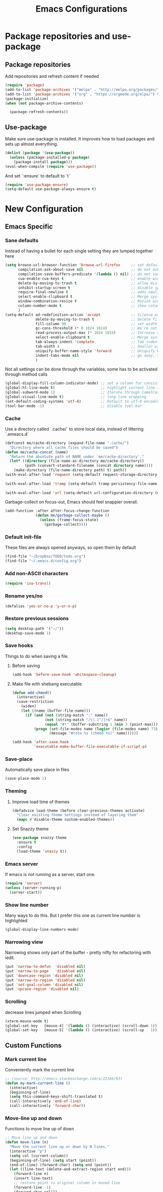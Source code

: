 #+TITLE: Emacs Configurations
* Package repositories and use-package
** Package repositories
   Add repositories and refresh content if needed
   #+BEGIN_SRC emacs-lisp
   (require 'package)
   (add-to-list 'package-archives '("melpa" . "http://melpa.org/packages/") t)
   (add-to-list 'package-archives '("org" . "https://orgmode.org/elpa/") t) ;; newest version of org-mode
   (package-initialize)
   (when (not package-archive-contents)

     (package-refresh-contents))

   #+END_SRC
** Use-package
   Make sure use-package is installed. It improves how to load packages and sets up almost
   everything.
   #+BEGIN_SRC emacs-lisp
   (dolist (package '(use-package))
     (unless (package-installed-p package)
       (package-install package)))
   (eval-when-compile (require 'use-package))
   #+END_SRC
   And set `:ensure` to default to `t`
   #+BEGIN_SRC emacs-lisp
   (require 'use-package-ensure)
   (setq-default use-package-always-ensure t)
   #+END_SRC
* New Configuration
** Emacs Specific
*** Sane defaults
    Instead of having a bullet for each single setting they are lumped together here
    #+BEGIN_SRC emacs-lisp
    (setq browse-url-browser-function 'browse-url-firefox     ;; set default browser to Firefox
          compilation-ask-about-save nil                      ;; do not ask about saving when compiling
          compilation-save-buffers-predicate '(lambda () nil) ;; do not save unrelated buffers
          cua-enable-cua-keys t                               ;; enable windows bindings for cut/copy/paste
          delete-by-moving-to-trash t                         ;; allow mistakes
          inhibit-startup-screen t                            ;; disable splash screen
          require-final-newline t                             ;; adds newline at end of file if necessary
          select-enable-clipboard t                           ;; Merge system's and Emacs' clipboard
          window-combination-resize t                         ;; Resize windows proportionally
          column-number-mode t                                ;; show column
          )
    (setq-default ad-redefinition-action 'accept              ;; Silence warnings for redefinition
                  delete-by-moving-to-trash t                 ;; Delete files to trash
                  fill-column 90                              ;; set width for linebreaking
                  gc-cons-threshold (* 8 1024 1024)           ;; We're not using Game Boys anymore
                  read-process-output-max (* 1024 1024)       ;; Increase read size per process
                  select-enable-clipboard t                   ;; Merge system's and Emacs' clipboard
                  tab-always-indent 'complete                 ;; Tab indents first then tries completions
                  tab-width 4                                 ;; Smaller width for tab characters
                  uniquify-buffer-name-style 'forward         ;; Uniquify buffer names
                  indent-tabs-mode nil                        ;; go away, tabs - use spaces!
                  )
    #+END_SRC
    Not all settings can be done through the variables, some has to be activated through
    method calls
    #+BEGIN_SRC emacs-lisp
    (global-display-fill-column-indicator-mode) ;; set a column for consistent line breaks
    (global-hl-line-mode t)                     ;; highlight current line in all modes
    (global-subword-mode 1)                     ;; Iterate through CamelCase words
    (global-visual-line-mode t)                 ;; long line wrapping
    (set-default-coding-systems 'utf-8)         ;; Default to utf-8 encoding
    (tool-bar-mode -1)                          ;; disable tool-bar
    #+END_SRC
*** Cache
    Use a directory called `.cache/` to store local data, instead of littering `.emeacs.d`
    #+BEGIN_SRC emacs-lisp
    (defconst me/cache-directory (expand-file-name ".cache/")
      "Directory where all cache files should be saved")
    (defun me/cache-concat (name)
      "Return the absolute path of NAME under `me/cache-directory'."
      (let* ((directory (file-name-as-directory me/cache-directory))
             (path (convert-standard-filename (concat directory name))))
        (make-directory (file-name-directory path) t) path))
    (with-eval-after-load 'request (setq-default request-storage-directory (me/cache-concat
                                                                            "request/")))
    (with-eval-after-load 'tramp (setq-default tramp-persistency-file-name (me/cache-concat
                                                                            "tramp.eld")))
    (with-eval-after-load 'url (setq-default url-configuration-directory (me/cache-concat "url/")))
    #+END_SRC

    Garbage-collect on focus-out, Emacs should feel snappier overall.
    #+BEGIN_SRC emacs-lisp
    (add-function :after after-focus-change-function
                  (defun me/garbage-collect-maybe ()
                    (unless (frame-focus-state)
                      (garbage-collect))))
    #+END_SRC
*** Default init-file
    These files are always opened anyways, so open them by default
    #+BEGIN_SRC emacs-lisp
    (find-file "~/Dropbox/TODO/todo.org")
    (find-file "~/.emacs.d/config.org")
    #+END_SRC
*** Add non-ASCII characters
    #+BEGIN_SRC emacs-lisp
    (require 'iso-transl)
    #+END_SRC
*** Rename yes/no
    #+BEGIN_SRC emacs-lisp
    (defalias 'yes-or-no-p 'y-or-n-p)
    #+END_SRC
*** Restore previous sessions
    #+BEGIN_SRC emacs-lisp
    (setq desktop-path '("~/"))
    (desktop-save-mode 1)
    #+END_SRC

*** Save hooks
    Things to do when saving a file.
**** Before saving
     #+BEGIN_SRC emacs-lisp
     (add-hook 'before-save-hook 'whitespace-cleanup)
     #+END_SRC
**** Make file with shebang executable
     #+BEGIN_SRC emacs-lisp
     (defun add-chmod()
       (interactive)
       (save-restriction
         (widen)
         (let ((name (buffer-file-name)))
           (if (and (not (string-match ":" name))
                    (not (string-match "/\\.[^/]+$" name))
                    (equal "#!" (buffer-substring 1 (min 3 (point-max)))))
               (progn (set-file-modes name (logior (file-modes name) 73))
                      (message "Wrote %s (chmod +x)" name))))))

     (add-hook 'after-save-hook
               'executable-make-buffer-file-executable-if-script-p)
     #+END_SRC
*** Save-place
    Automatically save place in files
    #+BEGIN_SRC emacs-lisp
    (save-place-mode 1)
    #+END_SRC
*** Theming
**** Improve load time of themes
     #+BEGIN_SRC emacs-lisp
     (defadvice load-theme (before clear-previous-themes activate)
       "Clear existing theme settings instead of layering them"
       (mapc #'disable-theme custom-enabled-themes))
     #+END_SRC
**** Set Snazzy theme
     #+BEGIN_SRC emacs-lisp
     (use-package snazzy-theme
       :ensure t
       :config
       (load-theme 'snazzy t))
     #+END_SRC
*** Emacs server
    If emacs is not running as a server, start one.
    #+BEGIN_SRC emacs-lisp
    (require 'server)
    (unless (server-running-p)
      (server-start))
    #+END_SRC

*** Show line number
    Many ways to do this. But I prefer this one as current line number is highlighted
    #+BEGIN_SRC emacs-lisp
    (global-display-line-numbers-mode)
    #+END_SRC

*** Narrowing view
    Narrowing shows only part of the buffer - pretty nifty for refactoring with iedit.
    #+BEGIN_SRC emacs-lisp
    (put 'narrow-to-defun  'disabled nil)
    (put 'narrow-to-page   'disabled nil)
    (put 'downcase-region 'disabled nil)
    (put 'narrow-to-region 'disabled nil)
    (put 'set-goal-column 'disabled nil)
    (put 'upcase-region 'disabled nil)
    #+END_SRC

*** Scrolling
    decrease lines jumped when Scrolling
    #+BEGIN_SRC emacs-lisp
    (xterm-mouse-mode t)
    (global-set-key   [mouse-4] '(lambda () (interactive) (scroll-down 1)))
    (global-set-key   [mouse-5] '(lambda () (interactive) (scroll-up   1)))
    #+END_SRC
** Custom Functions
*** Mark current line
    Conveniently mark the current line
    #+BEGIN_SRC emacs-lisp
    ;; (source: http://emacs.stackexchange.com/a/22166/93)
    (defun my-mark-current-line ()
      (interactive)
      (beginning-of-line)
      (setq this-command-keys-shift-translated t)
      (call-interactively 'end-of-line)
      (call-interactively 'forward-char))
    #+END_SRC
*** Move-line up and down
    Functions to move line up of down
    #+BEGIN_SRC emacs-lisp
    ;; Move line up and down
    (defun move-line (n)
      "Move the current line up or down by N lines."
      (interactive "p")
      (setq col (current-column))
      (beginning-of-line) (setq start (point))
      (end-of-line) (forward-char) (setq end (point))
      (let ((line-text (delete-and-extract-region start end)))
        (forward-line n)
        (insert line-text)
        ;; restore point to original column in moved line
        (forward-line -1)
        (forward-char col)))
    (defun move-line-up (n)
      "Move the current line up by N lines."
      (interactive "p")
      (move-line (if (null n) -1 (- n))))
    (defun move-line-down (n)
      "Move the current line down by N lines."
      (interactive "p")
      (move-line (if (null n) 1 n)))
    #+END_SRC

*** Move region up and down
    #+BEGIN_SRC emacs-lisp
    (defun move-region (start end n)
      "Move the current region up or down by N lines."
      (interactive "r\np")
      (let ((line-text (delete-and-extract-region start end)))
        (forward-line n)
        (let ((start (point)))
          (insert line-text)
          (setq deactivate-mark nil)
          (set-mark start))))

    (defun move-region-up (start end n)
      "Move the current line up by N lines."
      (interactive "r\np")
      (move-region start end (if (null n) -1 (- n))))

    (defun move-region-down (start end n)
      "Move the current line down by N lines."
      (interactive "r\np")
      (move-region start end (if (null n) 1 n)))
    #+END_SRC

*** Comment box
    #+BEGIN_SRC emacs-lisp
    ;;;;;;;;;;;;;;;;;;;;;;;;;;;;;;;;;;;;;;;;;;;;;;;;;;;;;;;;;;;;;;;;;;;;;;;;;;;;
    ;; Full width comment box                                                 ;;
    ;; from http://irreal.org/blog/?p=374                                     ;;
    ;;;;;;;;;;;;;;;;;;;;;;;;;;;;;;;;;;;;;;;;;;;;;;;;;;;;;;;;;;;;;;;;;;;;;;;;;;;;
    (defun bjm-comment-box (b e)
      ;; "Draw a box comment around the region but arrange for the region to extend
      ;; to at least the fill column. Place the point after the comment box."
      (interactive "r")
      (let ((e (copy-marker e t)))
        (goto-char b)
        (end-of-line)
        (insert-char ?  (- fill-column (current-column)))
        (comment-box b e 1)
        (goto-char e)
        (set-marker e nil)))
    #+END_SRC
*** Sort words
    #+BEGIN_SRC emacs-lisp
    (defun sort-words (reverse beg end)
      "Sort words in region alphabetically, in REVERSE if negative.
    Prefixed with negative \\[universal-argument], sorts in reverse.

    The variable `sort-fold-case' determines whether alphabetic case
    affects the sort order.

    See `sort-regexp-fields'."
      (interactive "*P\nr")
      (sort-regexp-fields reverse "\\w+" "\\&" beg end))
    #+END_SRC
*** Align to space and ampersand (&)
    #+BEGIN_SRC emacs-lisp
    (defun align-whitespace (start end)
      ;; Align columns by whitespace
      (interactive "r")
      (align-regexp start end
                    "\\(\\s-*\\)\\s-" 1 0 t))

    (defun align-& (start end)
      ;; Align columns by ampersand
      (interactive "r")
      (align-regexp start end
                    "\\(\\s-*\\)&" 1 1 t))
    #+END_SRC

*** TRAMP
    TRAMP is our tool of choice for working with SSH-connections
    #+BEGIN_SRC emacs-lisp
    ;; There are a lot of settings we want to enable only if we are or are not
    ;; visiting a TRAMP file, so we provide a helper method to check if we're in a
    ;; tramp file.
    (defun is-current-file-tramp ()
      (tramp-tramp-file-p (buffer-file-name (current-buffer))))

    (add-hook 'find-file-hook (lambda ()
                                (if (is-current-file-tramp)
                                    (setq-local make-backup-files nil))))
    #+END_SRC
** Not mode specific Hotkeys
   These hotkeys are not supposed to be mode-specific as they should be bound with use-package
   #+BEGIN_SRC emacs-lisp
   (global-set-key (kbd "C--")		'text-scale-decrease)
   (global-set-key (kbd "C-c i r")	'indent-region)
   (global-set-key (kbd "M-<down>")	'move-line-down)
   (global-set-key (kbd "M-<down>")	'move-region-down)
   (global-set-key (kbd "M-<up>")	'move-line-up)
   (global-set-key (kbd "M-<up>")	'move-region-up)
   (global-set-key (kbd "M-D")		'delete-pair)
   (global-set-key (kbd "M-æ")		'my-mark-current-line)
   (global-set-key [C-mouse-4]		'text-scale-increase)
   (global-set-key [C-mouse-5]		'text-scale-decrease)
   (global-set-key [C-tab]		'other-window)
   (global-set-key [f9]			'ispell-change-dictionary)
   (global-set-key (kbd "C-+")		'text-scale-increase)
   #+END_SRC
** Mode Configurations
*** bash/shell
    #+BEGIN_SRC emacs-lisp
    ;; (use-package shell)
    #+END_SRC
*** C/C++
**** Rtags
     Use rtags for navigation
     #+BEGIN_SRC emacs-lisp
     (use-package rtags
       :ensure t
       :hook ((c-mode-common . (lambda ()
                                 (if (not (is-current-file-tramp))
                                     (rtags-start-process-unless-running))))
              (c++-mode-common . (lambda ()
                                   (if (not (is-current-file-tramp))
                                       (rtags-start-process-unless-running)))))
       :config
       (progn
         ;; Flycheck setup
         (defun my-flycheck-rtags-setup ()
           (flycheck-select-checker 'rtags)
           ;; RTags creates more accurate overlays.
           (setq-local flycheck-highlighting-mode nil)
           (setq-local flycheck-check-syntax-automatically nil))
         ;; c-mode-common-hook is also called by c++-mode
         (add-hook 'c-mode-common-hook #'my-flycheck-rtags-setup)
         ;; Keybindings
         (rtags-enable-standard-keybindings c-mode-base-map "C-c r")))
     #+END_SRC
**** Completion
     Use irony for completion
     #+BEGIN_SRC emacs-lisp
     (use-package irony
       :ensure t
       :hook ((c-mode-common . (lambda ()
                                 (if (not (is-current-file-tramp))
                                     (irony-mode))))
              (c++-mode-common . (lambda ()
                                   (if (not (is-current-file-tramp))
                                       (irony-mode))))
              (irony-mode . irony-cdb-autosetup-compile-options)))
     (use-package company-irony
       :ensure t
       :hook ((c++-mode-common . (lambda ()
                                   (push 'company-irony company-backends)))))
     #+END_SRC
**** Syntax checking
     #+BEGIN_SRC emacs-lisp
     (use-package flycheck-rtags
       :ensure t)
     #+END_SRC
**** Set indentation and style
     #+BEGIN_SRC emacs-lisp
     (setq c-default-style "bsd"
           c-basic-offset 4)
     #+END_SRC
*** Conf-mode
    Associate various files with conf-mode
    #+BEGIN_SRC emacs-lisp
    (use-package conf-mode
      :mode ("\\.gitignore"))
    #+END_SRC
*** Company
**** Main company mode
     Company is a text completion framework for Emacs. The name stands for "complete anything".
     It uses pluggable back-ends and front-ends to retrieve and display completion candidates.
     #+BEGIN_SRC emacs-lisp
     (use-package company
       :ensure t
       :init
       (global-company-mode)
       :hook ((after-init . global-company-mode))
       :config
       (setq company-dabbrev-downcase nil
             company-echo-delay 0
             company-idle-delay 0.01
             company-minimum-prefix-length 1
             company-selection-wrap-around t
             company-show-numbers t
             company-tooltip-align-annotations t
             company-tooltip-limit 20
             company-tooltip-align-annotations t)

       (defvar company-mode/enable-yas t	;; Make company and yasnippet play nicely together

         "Enable yasnippet for all backends.")
       (defun company-mode/backend-with-yas (backend)
         (if (or (not company-mode/enable-yas) (and (listp backend) (member 'company-yasnippet backend)))
             backend
           (append (if (consp backend) backend (list backend))
                   '(:with company-yasnippet))))
       (setq company-backends (mapcar #'company-mode/backend-with-yas company-backends))
       )
     #+END_SRC

**** General Company additions
     This sections includes different backends we always want.
***** Company-statistics
      This backend helps improve the user experience by keeping track of completions used and
      order things accordingly
      #+BEGIN_SRC emacs-lisp
      (use-package company-statistics
        :config
        (company-statistics-mode))
      #+END_SRC
***** Company-quickhelp
      Mode to show documentation in company
      #+BEGIN_SRC emacs-lisp
      (use-package company-quickhelp          ; Documentation popups for Company
        :ensure t
        :after company
        :config (company-quickhelp-mode))
      #+END_SRC
***** Fuzzy search
      Yes - we can have fuzzy search here too.
      #+BEGIN_SRC emacs-lisp
      (use-package company-fuzzy
        :ensure t
        :config
        (global-company-fuzzy-mode))

      #+END_SRC
*** CSV-mode
    #+BEGIN_SRC emacs-lisp
    (use-package csv-mode
      ;;   :init (defcustom csv+-quoted-newline "\^@"
      ;;           "Replace for newlines in quoted fields."
      ;;           :group 'sv
      ;;           :type 'string)
      ;;   :hook ((csv-mode . csv-align-mode))

      ;;   (defun csv+-quoted-newlines
      ;;       (&optional
      ;;        b
      ;;        e
      ;;        inv)
      ;;     "Replace newlines in quoted fields of region B E by `csv+-quoted-newline'.
      ;; B and E default to `point-min' and `point-max', respectively.
      ;; If INV is non-nil replace quoted `csv+-quoted-newline' chars by newlines."
      ;;     (interactive (append (when (region-active-p)
      ;;                            (list (region-begin)
      ;;                                  (region-end))) prefix-arg))
      ;;     (unless b
      ;;       (setq b (point-min)))
      ;;     (unless e
      ;;       (setq e (point-max)))
      ;;     (save-excursion (goto-char b)
      ;;                     (let ((from (if inv csv+-quoted-newline "\n"))
      ;;                           (to (if inv "\n" csv+-quoted-newline)))
      ;;                       (while (search-forward from e t)
      ;;                         (when (nth 3 (save-excursion (syntax-ppss (1- (point)))))
      ;;                           (replace-match to))))))

      ;;   (defsubst csv+-quoted-newlines-write-contents ()
      ;;     "Inverse operation of `csv+-quoted-newlines' for the full buffer."
      ;;     (save-excursion (save-restriction (widen)
      ;;                                       (let ((file (buffer-file-name))
      ;;                                             (contents (buffer-string)))
      ;;                                         (with-temp-buffer (insert contents)
      ;;                                                           (csv+-quoted-newlines (point-min)
      ;;                                                                                 (point-max) t)
      ;;                                                           (write-region (point-min)
      ;;                                                                         (point-max) file)))))
      ;;     (set-visited-file-modtime)
      ;;     (set-buffer-modified-p nil)
      ;;     t ;; File contents has been written (see `write-contents-functions').
      ;;     )

      ;;   (defun csv+-setup-quoted-newlines ()
      ;;     "Hook function for `csv-mode-hook'.
      ;; Transform newlines in quoted fields to `csv+-quoted-newlines'
      ;; when reading files and the other way around when writing contents."
      ;;     (add-hook 'write-contents-functions #'csv+-quoted-newlines-write-contents t t)
      ;;     (let ((modified-p (buffer-modified-p)))
      ;;       (csv+-quoted-newlines)
      ;;       (set-buffer-modified-p modified-p)))
      :config (setq csv-separators '(";" "\t" "," " "))
      (setq csv-field-quotes '("\"" "'")
            csv-align-style 'auto))
    #+END_SRC
*** Docker
    #+BEGIN_SRC emacs-lisp
    (use-package dockerfile-mode
      :mode "\\Dockerfile\\'")
    #+END_SRC

    #+END_SRC
*** ECB
    Emacs Code Browser
    #+BEGIN_SRC emacs-lisp
    ;; (use-package ecb
    ;;   :ensure t
    ;; :init
    ;; (setq ecb-options-version "2.50"))
    #+END_SRC
*** electric-pair
    Automatically create the closing brace
    #+BEGIN_SRC emacs-lisp
    (electric-pair-mode)
    #+END_SRC
*** Elisp
**** Formatting
     Package to nicely format elisp to something beautifully
     #+BEGIN_SRC emacs-lisp
     (use-package elisp-format
       :ensure t)
     #+END_SRC

*** Emacs-lisp
    #+BEGIN_SRC emacs-lisp
    (use-package lisp-mode
      :ensure nil
      :hook (emacs-lisp . (lambda ()
                            (add-hook 'before-save-hook 'elisp-format-buffer))))
    #+END_SRC
*** expand-region
    Expand region increases the selected region by semantic units
    #+BEGIN_SRC emacs-lisp
    (use-package expand-region
      :ensure t
      :bind ("C-=" . er/expand-region))
    #+END_SRC
*** Flycheck syntax checking
    #+BEGIN_SRC emacs-lisp
    (use-package flycheck
      :ensure t
      :hook ((prog-mode . (lambda ()
                            (if (not (is-current-file-tramp))
                                (flycheck-mode))))))
    #+END_SRC
*** Flyspell Spellchecking
    Check the spelling of a single word or of a portion of a buffer.
    #+BEGIN_SRC emacs-lisp
    (use-package flyspell
      :ensure t
      :hook ((prog-mode . flyspell-prog-mode)
             (text-mode . flyspell-mode)
             (LaTeX-mode . flyspell-mode)
             (org-mode . flyspell-mode))
      )
    #+END_SRC
*** Guess language
    Automatically change dictionary
    #+BEGIN_SRC emacs-lisp
    (use-package guess-language
      :ensure t
      :config
      (setq guess-language-languages '(en dk))
      (setq guess-language-min-paragraph-length 35))
    #+END_SRC
*** Helm
    Emacs framework for incremental completions and narrowing selections.
    #+BEGIN_SRC emacs-lisp
    (use-package helm
      :ensure t
      :config
      (global-set-key (kbd "M-x") 'helm-M-x)
      )
    #+END_SRC

**** Helm frame
     Instead of helm showing in bottom we can make it show in a sweet separate frame.
     If you are using a tiling WM remember to set this frame to be able to float as it
     will otherwise show in a separate file. For i3 you have to add
     `for_window [title=".*Helm.*"] floating enable`
     #+BEGIN_SRC emacs-lisp
     ;; (defun my-helm-display-frame-center (buffer &optional resume)
     ;;   "Display `helm-buffer' in a separate frame which centered in
     ;; parent frame."
     ;;   (if (not (display-graphic-p))
     ;;       ;; Fallback to default when frames are not usable.
     ;;       (helm-default-display-buffer buffer)
     ;;     (setq helm--buffer-in-new-frame-p t)
     ;;     (let* ((parent (selected-frame))
     ;;            (frame-pos (frame-position parent))
     ;;            (parent-left (car frame-pos))
     ;;            (parent-top (cdr frame-pos))
     ;;            (width (/ (frame-width parent) 2))
     ;;            (height (/ (frame-height parent) 2))
     ;;            tab-bar-mode
     ;;            (default-frame-alist
     ;;              (if resume
     ;;                  (buffer-local-value 'helm--last-frame-parameters
     ;;                                      (get-buffer buffer))
     ;;                `((parent . ,parent)
     ;;                  (width . ,width)
     ;;                  (height . ,height)
     ;;                  (undecorated . ,helm-use-undecorated-frame-option)
     ;;                  (left-fringe . 0)
     ;;                  (right-fringe . 0)
     ;;                  (tool-bar-lines . 0)
     ;;                  (line-spacing . 0)
     ;;                  (desktop-dont-save . t)
     ;;                  (no-special-glyphs . t)
     ;;                  (inhibit-double-buffering . t)
     ;;                  (tool-bar-lines . 0)
     ;;                  (left . ,(+ parent-left (/ (* (frame-char-width parent) (frame-width parent)) 4)))
     ;;                  (top . ,(+ parent-top (/ (* (frame-char-width parent) (frame-height parent)) 6)))
     ;;                  (title . "Helm")
     ;;                  (vertical-scroll-bars . nil)
     ;;                  (menu-bar-lines . 0)
     ;;                  (fullscreen . nil)
     ;;                  (visible . ,(null helm-display-buffer-reuse-frame))
     ;;                  ;; (internal-border-width . ,(if IS-MAC 1 0))
     ;;                  )))
     ;;            display-buffer-alist)
     ;;       (set-face-background 'internal-border (face-foreground 'default))
     ;;       (helm-display-buffer-popup-frame buffer default-frame-alist))
     ;;     (helm-log-run-hook 'helm-window-configuration-hook)))

     ;; (setq helm-display-function 'my-helm-display-frame-center)
     #+END_SRC

*** HideShow
    #+BEGIN_SRC emacs-lisp
    (use-package hideshow
      :bind (("C-c TAB" . hs-toggle-hiding)
             ("M-+" . hs-show-all))
      :init (add-hook #'prog-mode-hook #'hs-minor-mode)
      ;; :diminish hs-minor-mode
      :config
      ;; Automatically open a block if you search for something where it matches
      (setq hs-isearch-open t)

      ;; Add `json-mode' and `javascript-mode' to the list
      (setq hs-special-modes-alist (mapcar 'purecopy '((c-mode "{" "}" "/[*/]" nil nil)
                                                       (c++-mode "{" "}" "/[*/]" nil nil)
                                                       (java-mode "{" "}" "/[*/]" nil nil)
                                                       (js-mode "{" "}" "/[*/]" nil)
                                                       (json-mode "{" "}" "/[*/]" nil)
                                                       (javascript-mode  "{" "}" "/[*/]" nil)))))
    #+END_SRC
*** Highlight symbols
    #+BEGIN_SRC emacs-lisp
    (use-package highlight-symbol
      :ensure t
      :hook ((prog-mode . highlight-symbol-mode)
             (org-mode . highlight-symbol-mode))
      :config
      (setq highlight-symbol-idle-delay 0.01))
    #+END_SRC
*** Hungry Delete
    Deleting a whitespace character will delete all whitespace until the next non-whitespace character.
    #+BEGIN_SRC emacs-lisp
    (use-package hungry-delete
      :ensure t
      :commands (global-hungry-delete-mode)
      :config (setq hungry-delete-join-reluctantly 1))
    #+END_SRC
*** Ido
    fuzzy navigation
    #+BEGIN_SRC emacs-lisp
    (use-package ido
      :ensure t
      :config
      (ido-mode 1)
      (ido-everywhere 1)
      (setq ido-enable-flex-matching t)
      (setq ido-use-filename-at-point nil)
      (setq ido-auto-merge-work-directories-length -1)
      (setq ido-use-virtual-buffers t)
      (setq ido-create-new-buffer 'always)
      (setq ido-enable-flex-matching t))
    #+END_SRC

*** Iedit
    Allows you to alter one occurrence of some text in a buffer (possibly narrowed) or region
    #+BEGIN_SRC emacs-lisp
    (use-package iedit
      :ensure t
      :bind ("C-:" . iedit-mode))
    #+END_SRC
*** Indent highlighting
    Helping hand to show indents
    #+BEGIN_SRC emacs-lisp
    (use-package highlight-indent-guides
      :ensure t
      :diminish highlight-indentation-mode
      :hook ((prog-mode . highlight-indent-guides-mode)))
    #+END_SRC

*** JSON
    #+BEGIN_SRC emacs-lisp
    (use-package json-mode
      :mode (rx ".json" eos))
    #+END_SRC
*** LaTeX
**** Sane
     #+BEGIN_SRC emacs-lisp
     (use-package latex
       :ensure auctex
       :ensure company-math
       :ensure company-bibtex
       :ensure company-math
       :ensure company-auctex
       :ensure company-reftex
       :hook  ((LaTeX-mode . turn-on-reftex)
               (LaTeX-mode . LaTeX-preview-setup)
               (LaTeX-mode . TeX-folding-mode)
               (LaTeX-mode . LaTeX-math-mode))
       :config (setq-default TeX-parse-self t ;; Enable parsing of file itself on load
                             TeX-save-query nil) ;; Don't ask about saving at compile
       (setq TeX-auto-save t
             TeX-PDF-mode t     ;; Defaults to create PDF
             ;; Sync with pdfviewer
             TeX-source-correlate-method 'synctex
             TeX-source-correlate-mode t
             TeX-source-correlate-start-server t
             TeX-electric-sub-and-superscript t ;; Auto insert at sub/sup-erscript
             LaTeX-electric-left-right-brace t
             TeX-insert-braces t
             reftex-plug-into-AUCTeX t)
       (company-auctex-init)
       (company-auctex-with-yas)
       ;; (setq-local company-backends (append '((company-reftex-labels company-reftex-citations)
       ;;                                        (company-math-symbols-unicode
       ;;                                         company-math-symbols-latex
       ;;                                         company-latex-commands
       ;;                                         company-yasnippet)
       ;;                                        (company-auctex-macros company-auctex-symbols
       ;;                                                               company-auctex-environments))
       ;;                                      company-backends))
       (defun align-environment ()
         "Apply align to the current environment only."
         (interactive)
         (save-excursion)
         (LaTeX-mark-environment)
         (align (point) (mark)))
       (defun align-section ()
         "Apply align to the current section only."
         (interactive)
         (save-excursion)
         (LaTeX-mark-section)
         (align (point) (mark))))
     #+END_SRC
**** RefTex
     Plugin that greatly improves referencing and navigation in LaTeX
     #+BEGIN_SRC emacs-lisp
     (use-package reftex
       :ensure t
       :config
       ;; so that RefTeX also recognizes \addbibresource. Note that you
       ;; can't use $HOME in path for \addbibresource but that "~"
       ;; works.
       (setq reftex-bibliography-commands '("bibliography" "nobibliography" "addbibresource")
             reftex-use-external-file-finders t
             reftex-external-file-finders
             '(("tex" . "kpsewhich -format=.tex %f")
               ("bib" . "kpsewhich -format=.bib %f"))
             reftex-cite-format 'natbib)
       )
     #+END_SRC
*** Magit
    Magit enables to work with git in a nice fast gui with fewer tabs than in the
    terminal.
**** Basic
     #+BEGIN_SRC emacs-lisp
     (use-package magit
       :ensure t
       :after magit-gitflow
       :hook (magit-mode . turn-on-magit-gitflow)
       :bind
       ("C-c m" . magit)
       :config
       (setq magit-git-executable "git"))
     #+END_SRC
**** GitFlow
     Enables a minor mode within magit to work with gitflow
     #+BEGIN_SRC emacs-lisp
     (use-package magit-gitflow
       :ensure t)
     #+END_SRC
*** Markdown
    #+BEGIN_SRC emacs-lisp
    (use-package markdown-mode
      :ensure t
      :mode (rx (or "INSTALL" "CONTRIBUTORS" "LICENSE" "README" ".mdx") eos)
      :custom
      (markdown-asymmetric-header t)
      (markdown-split-window-direction 'right)
      (markdown-live-preview-mode):custom
      (markdown-hide-markup nil)
      (markdown-bold-underscore t)
      (markdown-italic-underscore t)
      (markdown-header-scaling t)
      (markdown-indent-function t)
      (markdown-enable-math t)
      (markdown-hide-urls nil)
      :custom-face
      (markdown-header-delimiter-face ((t (:foreground "mediumpurple"))))
      (markdown-header-face-1 ((t (:foreground "violet" :weight bold :height 1.0))))
      (markdown-header-face-2 ((t (:foreground "lightslateblue" :weight bold :height 1.0))))
      (markdown-header-face-3 ((t (:foreground "mediumpurple1" :weight bold :height 1.0))))
      (markdown-link-face ((t (:background "#0e1014" :foreground "#bd93f9"))))
      (markdown-list-face ((t (:foreground "mediumpurple"))))
      (markdown-pre-face ((t (:foreground "#bd98fe"))))
      :mode "\\.md\\'")

    (use-package markdown-toc
      :ensure t)

    #+END_SRC
*** Neotree
    A Emacs tree plugin like NerdTree for Vim.
    #+BEGIN_SRC emacs-lisp
    (use-package all-the-icons
      :ensure t)
    (use-package neotree
      :ensure t
      :bind ("<f8>" . neotree-toggle)
      :config
      ;; slow rendering
      (setq inhibit-compacting-font-caches t)

      ;; set icons theme
      (setq neo-theme (if (display-graphic-p) 'icons 'arrow))

      ;; Every time when the neotree window is opened, let it find current file
      ;; and jump to node
      (setq neo-smart-open t)

      ;; When running ‘projectile-switch-project’ (C-c p p), ‘neotree’ will change
      ;; root automatically
      (setq projectile-switch-project-action 'neotree-projectile-action)

      ;; show hidden files
      (setq-default neo-show-hidden-files t))
    #+END_SRC

*** Org-mode
    All the settings for Org-mode to be fancy and nifty.
**** Default settings
     Various defaults to customize org-mode
     #+BEGIN_SRC emacs-lisp
     (use-package org
       :ensure org-plus-contrib
       :config (setq org-src-fontify-natively t         ;; Pretty source code fontification
                     org-src-tab-acts-natively t        ;; Native code block indentation
                     org-edit-src-content-indentation 0 ;; Spaces from #+begin_src
                     org-startup-with-inline-images t ;; inline images when loading a new Org file
                     org-hide-emphasis-markers t      ;; hide emphasize marker
                     org-hierarchical-checkbox-statistics nil ;; Recursively count todos
                     org-fontify-quote-and-verse-blocks t     ;; Highlight quotes
                     ))
     #+END_SRC
**** Org-bullets
     Pretty bullet points
     #+BEGIN_SRC emacs-lisp
     (use-package org-bullets
       :ensure t
       :hook (org-mode . org-bullets-mode))
     #+END_SRC
**** Codeblock settings
***** Allowing execution of code blocks
      #+BEGIN_SRC emacs-lisp
      (org-babel-do-load-languages		;
       'org-babel-load-languages (mapcar (lambda (lang)
                                           (cons lang t))
                                         `(python ,(if (locate-library "ob-shell") 'shell 'sh) sqlite)))
      #+END_SRC

**** Display images
     #+BEGIN_SRC emacs-lisp
     (add-hook 'org-babel-after-execute-hook (lambda ()
                                               (when org-inline-image-overlays
                                                 (org-redisplay-inline-images))))
     #+END_SRC
**** Fancy todo-tiles
     Make a fancy symbol for the todo tiles.
     #+BEGIN_SRC emacs-lisp
     (setq org-todo-keywords '((sequence "☛ TODO(t)" "|" "⚑ DOING(w)" "|" "✔ DONE(d)" "|" "✘
     CANCELED(c)")))
     #+END_SRC

**** Export to Twitter Bootstrap
     Twitter bootstrap is a really neat looking layout for the exportet HTML files.
     #+BEGIN_SRC emacs-lisp
     (use-package ox-twbs
       :ensure t)
     #+END_SRC

**** Table of contents
     #+BEGIN_SRC emacs-lisp
     (use-package toc-org
       :ensure t
       :hook (org-mode . toc-org-mode))
     #+END_SRC

*** Parenthesis
**** show-paren
     Mode for highlighting matching braces and content in between if brace is out of window
     #+BEGIN_SRC emacs-lisp
     (show-paren-mode)
     (setq show-paren-style 'mixed)
     #+END_SRC
**** rainbow-delimiter
     #+BEGIN_SRC emacs-lisp
     (use-package rainbow-delimiters
       :ensure t
       :hook ((org-mode . rainbow-delimiters-mode)
              (prog-mode . rainbow-delimiters-mode)))
     #+END_SRC
*** Python development
    This sections sets up Emacs for python dev.
**** Python
     Set up python mode with relevant hooks and settings
     #+BEGIN_SRC emacs-lisp
     (use-package python
       :mode ("\\.py")
       :init
       (add-to-list 'process-coding-system-alist '("python" . (utf-8 . utf-8)))
       :config (setq python-indent-offset 4)
       (add-hook 'python-mode-hook 'elpy-enable)
       (add-hook 'python-mode-hook 'pyenv-mode)
       ;; (add-hook 'python-mode-hook 'blacken-mode)
       ;; (add-hook 'python-mode-hook 'importmagic-mode)
       ;; (add-hook 'python-mode-hook 'py-autopep8-enable-on-save)
       )
     #+END_SRC
**** Elpy
     An Emacs package to bring powerful Python editing to Emacs
     #+BEGIN_SRC emacs-lisp
     (use-package elpy
       :ensure t
       :init (add-to-list 'auto-mode-alist '("\\.py$" . python-mode))
       :config
       (setq elpy-rpc-backend "jedi"))
     #+END_SRC
**** Code Formatting
     Use the autpep8 for violation of PEP8
     #+BEGIN_SRC emacs-lisp
     ;; (use-package py-autopep8
     ;;   :ensure t
     ;;   :config
     ;;   (setq py-autopep8-options '("--max-line-length=90"))
     ;;   )
     #+END_SRC
     And blacken to prettify the code
     #+BEGIN_SRC emacs-lisp
     (use-package blacken
       :ensure t)
     #+END_SRC
     And to ensure quality of import we use importmagic
     #+BEGIN_SRC emacs-lisp
     (use-package importmagic
       :ensure t)
     #+END_SRC
**** Virtual environment
     Set up pyenv mode to work together with Elpy
     #+BEGIN_SRC emacs-lisp
     (use-package pyenv-mode
       :init
       ;; (add-to-list 'exec-path "~/.pyenv/shims")
       (setq exec-path (append exec-path '("~/.pyenv/bin")))
       ;; (setenv "WORKON_HOME" "~/.pyenv/versions/")
       )
     #+END_SRC
     To automatically enable a pyenv if a `.python-version` is present upstream we use pyenv-mode-auto
     #+BEGIN_SRC emacs-lisp
     (use-package pyenv-mode-auto
       :ensure t)
     #+END_SRC

**** Auto completion
     For auto completion we us Company-jedi. It is as simple as adding a back-end to company.
     #+BEGIN_SRC emacs-lisp
     (use-package company-jedi
       :ensure t
       :init
       (defun enable-jedi()
         (setq-local company-backends (append '(company-jedi) company-backends)))
       (with-eval-after-load 'company (add-hook 'python-mode-hook 'enable-jedi)))
     #+END_SRC

**** Documentation
     #+BEGIN_SRC emacs-lisp
     (use-package sphinx-doc
       :ensure t
       :hook (python-mode . sphinx-doc-mode)
       )
     #+END_SRC
*** systemd
    #+BEGIN_SRC emacs-lisp
    (use-package systemd
      :mode
      ("\\.service\\'" "\\.timer\\'" "\\.target\\'" "\\.mount\\'"
       "\\.automount\\'" "\\.slice\\'" "\\.socket\\'" "\\.path\\'"
       "\\.netdev\\'" "\\.network\\'" "\\.link\\'"))
    #+END_SRC

*** VLF
    mode to view Very Large Files in emacs in chunks instead of the whole file
    #+BEGIN_SRC emacs-lisp
    (use-package vlf
      :ensure t
      :init (setq vlf-application 'dont-ask)
      :config
      (require 'vlf-setup))
    #+END_SRC

*** Web-dev
**** Company backend
     #+BEGIN_SRC emacs-lisp
     (use-package company-web
       :ensure t
       :hook (web-mode-hook . (lambda () (push 'company-web-html company-backends)))
       :config
       (require 'company-web-html))


     #+END_SRC

*** Webpaste
    Paste whole buffers or parts of buffers to pastebin-like services
    #+BEGIN_SRC emacs-lisp
    (use-package webpaste
      :ensure t
      :bind (("M-p b" . webpaste-paste-buffer)
             ("M-p r" . webpaste-paste-region)
             ("M-p p" . webpaste-paste-buffer-or-region))
      :config (setq webpaste-provider-priority '("dpaste.org")))
    #+END_SRC

*** YAML
    #+BEGIN_SRC emacs-lisp
    (use-package yaml-mode
      :mode ("\\.yaml\\'" "\\.yml\\'")
      :custom-face
      (font-lock-variable-name-face ((t (:foreground "violet")))))
    #+END_SRC

*** Yasnippet
    A highly customisable tab completion framework that makes it stupid easy to make
    macros and a bunch of pre-configured snippets.
    #+BEGIN_SRC emacs-lisp
    (use-package yasnippet
      :ensure t
      :after yasnippet-snippets
      :config (yas-reload-all)
      (yas-global-mode))

    (use-package yasnippet-snippets
      :ensure t)
    #+END_SRC

* Old Configurations
** Custom functions
*** Install required package
    #+BEGIN_SRC emacs-lisp
    (defun require-package (package &optional min-version no-refresh)
      "Install given PACKAGE, optionally requiring MIN-VERSION.
    If NO-REFRESH is non-nil, the available package lists will not be
    re-downloaded in order to locate PACKAGE."
      (if (package-installed-p package min-version)
          t
        (if (or (assoc package package-archive-contents) no-refresh)
            (package-install package)
          (progn
            (package-refresh-contents)
            (require-package package min-version t)))))
    #+END_SRC
** Defaults - custom faces/variables
   Automatically created variables
*** custom faces
    #+BEGIN_SRC emacs-lisp
    (custom-set-variables
     ;; custom-set-variables was added by Custom.
     ;; If you edit it by hand, you could mess it up, so be careful.
     ;; Your init file should contain only one such instance.
     ;; If there is more than one, they won't work right.
     ;; '(ansi-color-faces-vector
     ;;   [default bold shadow italic underline bold bold-italic bold])
     ;; '(ansi-color-names-vector
     ;;   ["#2d3743" "#ff4242" "#74af68" "#dbdb95" "#34cae2" "#008b8b" "#00ede1" "#e1e1e0"])
     ;; '(ansi-term-color-vector
     ;;   [unspecified "#1e1f29" "#ff5c57" "#5af78e" "#f3f99d" "#57c7ff" "#ff6ac1" "#57c7ff" "#eff0eb"] t)
     '(custom-safe-themes
       (quote
        ("669e02142a56f63861288cc585bee81643ded48a19e36bfdf02b66d745bcc626" "0e8bac1e87493f6954faf5a62e1356ec9365bd5c33398af3e83cfdf662ad955f" "bf5bdab33a008333648512df0d2b9d9710bdfba12f6a768c7d2c438e1092b633" "2642a1b7f53b9bb34c7f1e032d2098c852811ec2881eec2dc8cc07be004e45a0" "732b807b0543855541743429c9979ebfb363e27ec91e82f463c91e68c772f6e3" "a24c5b3c12d147da6cef80938dca1223b7c7f70f2f382b26308eba014dc4833a" default)))
     '(flycheck-pycheckers-checkers (quote (pylint pep8 flake8 pyflakes mypy2 mypy3)))
     '(fci-rule-color "#EF00B4") ;; #37474f"
     ;;  '(hl-sexp-background-color "#1c1f26")
     '(org-export-backends (quote (ascii beamer html icalendar latex md odt)))
     ;;  '(tool-bar-style (quote image))
     '(vc-annotate-background nil)
     '(cua-mode t nil (cua-base))
     ;; linux '(vc-annotate-color-map
     ;;    (quote
     ;;     ((20 . "#f36c60")
     ;;      (40 . "#ff9800")
     ;;      (60 . "#fff59d")
     ;;      (80 . "#8bc34a")
     ;;      (100 . "#81d4fa")
     ;;      (120 . "#4dd0e1")
     ;;      (140 . "#b39ddb")
     ;;      (160 . "#f36c60")
     ;;      (180 . "#ff9800")
     ;;      (200 . "#fff59d")
     ;;      (220 . "#8bc34a")
     ;;      (240 . "#81d4fa")
     ;;      (260 . "#4dd0e1")
     ;;      (280 . "#b39ddb")
     ;;      (300 . "#f36c60")
     ;;      (320 . "#ff9800")
     ;;      (340 . "#fff59d")
     ;;      (360 . "#8bc34a"))))
     ;; '(vc-annotate-very-old-color nil)
     )
    #+END_SRC
*** custom-set-faces
    #+BEGIN_SRC emacs-lisp
    (custom-set-faces
     ;; custom-set-faces was added by Custom.
     ;; If you edit it by hand, you could mess it up, so be careful.
     ;; Your init file should contain only one such instance.
     ;; If there is more than one, they won't work right.
     '(default ((t (:inherit nil :stipple nil :inverse-video nil :box nil :strike-through nil :overline nil :underline nil :slant normal :weight normal :height 113 :width normal :foundry "unknown")))))
    #+END_SRC
    # ** Python
    # *** jupyter-notebook integration (disabled)
    #     #+BEGIN_SRC emacs-lisp
    #     ;; Use IPython for REPL
    #     ;; (setq python-shell-interpreter "jupyter"
    #     ;;       python-shell-interpreter-args "console --simple-prompt"
    #     ;;       python-shell-prompt-detect-failure-warning nil)
    #     ;; (add-to-list 'python-shell-completion-native-disabled-interpreters
    #     ;;             "jupyter")
    #     #+END_SRC

    # *** Flycheck syntax checking
    #     #+BEGIN_SRC emacs-lisp
    #     (require-package 'flycheck-pycheckers)
    #     (with-eval-after-load 'flycheck
    #       (add-hook 'flycheck-mode-hook #'flycheck-pycheckers-setup))
    #     #+END_SRC

    # *** Prettify python-code
    #     #+BEGIN_SRC emacs-lisp
    #     (use-package importmagic
    #       :ensure t
    #       :hook (python . importmagic-mode)
    #       :config
    #       (defun pretty-python-code ()
    #	(interactive)
    #	(call-interactively 'pyimport-remove-unused)
    #	(call-interactively 'importmagic-fix-imports)
    #	(call-interactively 'pyimpsort-buffer)
    #	(call-interactively 'blacken-buffer))
    #     #+END_SRCff

